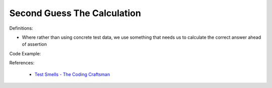 Second Guess The Calculation 
^^^^^
Definitions:

* Where rather than using concrete test data, we use something that needs us to calculate the correct answer ahead of assertion


Code Example:

References:

 * `Test Smells - The Coding Craftsman <https://codingcraftsman.wordpress.com/2018/09/27/test-smells/>`_

